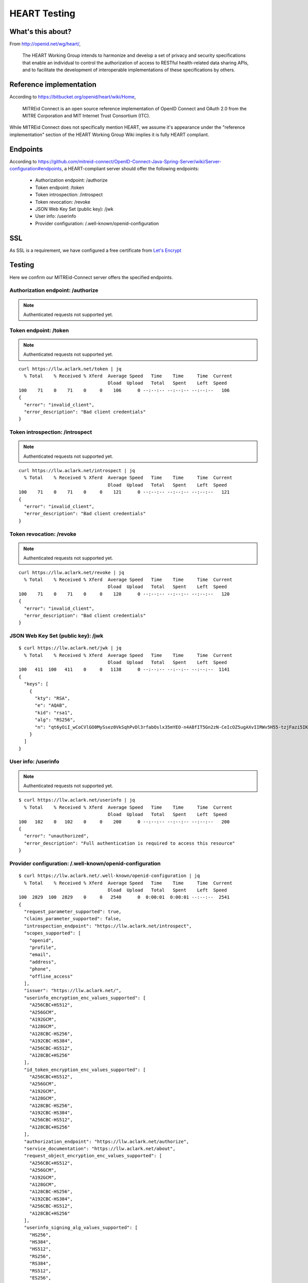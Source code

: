HEART Testing
=============

.. image:: screenshot2.png
    :width: 50%

What's this about?
------------------

From http://openid.net/wg/heart/,

    The HEART Working Group intends to harmonize and develop a set of privacy and security specifications that enable an individual to control the authorization of access to RESTful health-related data sharing APIs, and to facilitate the development of interoperable implementations of these specifications by others.

Reference implementation
------------------------

According to https://bitbucket.org/openid/heart/wiki/Home,

    MITREid Connect is an open source reference implementation of OpenID Connect and OAuth 2.0 from the MITRE Corporation and MIT Internet Trust Consortium (ITC).

While MITREid Connect does not specifically mention HEART, we assume it's appearance under the "reference implementation" section of the HEART Working Group Wiki implies it is fully HEART compliant.

Endpoints
---------

According to https://github.com/mitreid-connect/OpenID-Connect-Java-Spring-Server/wiki/Server-configuration#endpoints, a HEART-compliant server should offer the following endpoints:

    - Authorization endpoint: /authorize
    - Token endpoint: /token
    - Token introspection: /introspect
    - Token revocation: /revoke
    - JSON Web Key Set (public key): /jwk
    - User info: /userinfo
    - Provider configuration: /.well-known/openid-configuration

SSL
---

As SSL is a requirement, we have configured a free certificate from `Let's Encrypt <https://letsencrypt.org>`_

.. image:: screenshot.png
    :width: 50%

Testing
-------

Here we confirm our MITREid-Connect server offers the specified endpoints.

Authorization endpoint: /authorize
~~~~~~~~~~~~~~~~~~~~~~~~~~~~~~~~~~~~~~~~~~~~~~~~~~~~~~~~~~~~~~~~~~~~~~~~~~~~~~~~

.. Note:: Authenticated requests not supported yet.

Token endpoint: /token
~~~~~~~~~~~~~~~~~~~~~~~~~~~~~~~~~~~~~~~~~~~~~~~~~~~~~~~~~~~~~~~~~~~~~~~~~~~~~~~~

.. Note:: Authenticated requests not supported yet.

::

    curl https://llw.aclark.net/token | jq   
      % Total    % Received % Xferd  Average Speed   Time    Time     Time  Current
                                     Dload  Upload   Total   Spent    Left  Speed
    100    71    0    71    0     0    106      0 --:--:-- --:--:-- --:--:--   106
    {
      "error": "invalid_client",
      "error_description": "Bad client credentials"
    }

Token introspection: /introspect
~~~~~~~~~~~~~~~~~~~~~~~~~~~~~~~~~~~~~~~~~~~~~~~~~~~~~~~~~~~~~~~~~~~~~~~~~~~~~~~~

.. Note:: Authenticated requests not supported yet.

::

    curl https://llw.aclark.net/introspect | jq
      % Total    % Received % Xferd  Average Speed   Time    Time     Time  Current
                                     Dload  Upload   Total   Spent    Left  Speed
    100    71    0    71    0     0    121      0 --:--:-- --:--:-- --:--:--   121
    {
      "error": "invalid_client",
      "error_description": "Bad client credentials"
    }

Token revocation: /revoke
~~~~~~~~~~~~~~~~~~~~~~~~~~~~~~~~~~~~~~~~~~~~~~~~~~~~~~~~~~~~~~~~~~~~~~~~~~~~~~~~

.. Note:: Authenticated requests not supported yet.

::

    curl https://llw.aclark.net/revoke | jq
      % Total    % Received % Xferd  Average Speed   Time    Time     Time  Current
                                     Dload  Upload   Total   Spent    Left  Speed
    100    71    0    71    0     0    120      0 --:--:-- --:--:-- --:--:--   120
    {
      "error": "invalid_client",
      "error_description": "Bad client credentials"
    }


JSON Web Key Set (public key): /jwk
~~~~~~~~~~~~~~~~~~~~~~~~~~~~~~~~~~~~~~~~~~~~~~~~~~~~~~~~~~~~~~~~~~~~~~~~~~~~~~~~

::

    $ curl https://llw.aclark.net/jwk | jq   
      % Total    % Received % Xferd  Average Speed   Time    Time     Time  Current
                                     Dload  Upload   Total   Spent    Left  Speed
    100   411  100   411    0     0   1138      0 --:--:-- --:--:-- --:--:--  1141
    {
      "keys": [
        {
          "kty": "RSA",
          "e": "AQAB",
          "kid": "rsa1",
          "alg": "RS256",
          "n": "qt6yOiI_wCoCVlGO0MySsez0VkSqhPvDl3rfabOslx35mYEO-n4ABfIT5Gn2zN-CeIcOZ5ugAXvIIRWv5H55-tzjFazi5IKkOIMCiz5__MtsdxKCqGlZu2zt-BLpqTOAPiflNPpM3RUAlxKAhnYEqNha6-allPnFQupnW_eTYoyuzuedT7dSp90ry0ZcQDimntXWeaSbrYKCj9Rr9W1jn2uTowUuXaScKXTCjAmJVnsD75JNzQfa8DweklTyWQF-Y5Ky039I0VIu-0CIGhXY48GAFe2EFb8VpNhf07DP63p138RWQ1d3KPEM9mYJVpQC68j3wzDQYSljpLf9by7TGw"
        }
      ]
    }


User info: /userinfo
~~~~~~~~~~~~~~~~~~~~~~~~~~~~~~~~~~~~~~~~~~~~~~~~~~~~~~~~~~~~~~~~~~~~~~~~~~~~~~~~

.. Note:: Authenticated requests not supported yet.

::

    $ curl https://llw.aclark.net/userinfo | jq
      % Total    % Received % Xferd  Average Speed   Time    Time     Time  Current
                                     Dload  Upload   Total   Spent    Left  Speed
    100   102    0   102    0     0    200      0 --:--:-- --:--:-- --:--:--   200
    {
      "error": "unauthorized",
      "error_description": "Full authentication is required to access this resource"
    }

Provider configuration: /.well-known/openid-configuration
~~~~~~~~~~~~~~~~~~~~~~~~~~~~~~~~~~~~~~~~~~~~~~~~~~~~~~~~~~~~~~~~~~~~~~~~~~~~~~~~

::

    $ curl https://llw.aclark.net/.well-known/openid-configuration | jq
      % Total    % Received % Xferd  Average Speed   Time    Time     Time  Current
                                     Dload  Upload   Total   Spent    Left  Speed
    100  2829  100  2829    0     0   2540      0  0:00:01  0:00:01 --:--:--  2541
    {
      "request_parameter_supported": true,
      "claims_parameter_supported": false,
      "introspection_endpoint": "https://llw.aclark.net/introspect",
      "scopes_supported": [
        "openid",
        "profile",
        "email",
        "address",
        "phone",
        "offline_access"
      ],
      "issuer": "https://llw.aclark.net/",
      "userinfo_encryption_enc_values_supported": [
        "A256CBC+HS512",
        "A256GCM",
        "A192GCM",
        "A128GCM",
        "A128CBC-HS256",
        "A192CBC-HS384",
        "A256CBC-HS512",
        "A128CBC+HS256"
      ],
      "id_token_encryption_enc_values_supported": [
        "A256CBC+HS512",
        "A256GCM",
        "A192GCM",
        "A128GCM",
        "A128CBC-HS256",
        "A192CBC-HS384",
        "A256CBC-HS512",
        "A128CBC+HS256"
      ],
      "authorization_endpoint": "https://llw.aclark.net/authorize",
      "service_documentation": "https://llw.aclark.net/about",
      "request_object_encryption_enc_values_supported": [
        "A256CBC+HS512",
        "A256GCM",
        "A192GCM",
        "A128GCM",
        "A128CBC-HS256",
        "A192CBC-HS384",
        "A256CBC-HS512",
        "A128CBC+HS256"
      ],
      "userinfo_signing_alg_values_supported": [
        "HS256",
        "HS384",
        "HS512",
        "RS256",
        "RS384",
        "RS512",
        "ES256",
        "ES384",
        "ES512",
        "PS256",
        "PS384",
        "PS512"
      ],
      "claims_supported": [
        "sub",
        "name",
        "preferred_username",
        "given_name",
        "family_name",
        "middle_name",
        "nickname",
        "profile",
        "picture",
        "website",
        "gender",
        "zoneinfo",
        "locale",
        "updated_at",
        "birthdate",
        "email",
        "email_verified",
        "phone_number",
        "phone_number_verified",
        "address"
      ],
      "claim_types_supported": [
        "normal"
      ],
      "op_policy_uri": "https://llw.aclark.net/about",
      "token_endpoint_auth_methods_supported": [
        "client_secret_post",
        "client_secret_basic",
        "client_secret_jwt",
        "private_key_jwt",
        "none"
      ],
      "token_endpoint": "https://llw.aclark.net/token",
      "response_types_supported": [
        "code",
        "token"
      ],
      "request_uri_parameter_supported": false,
      "userinfo_encryption_alg_values_supported": [
        "RSA-OAEP",
        "RSA-OAEP-256",
        "RSA1_5"
      ],
      "grant_types_supported": [
        "authorization_code",
        "implicit",
        "urn:ietf:params:oauth:grant-type:jwt-bearer",
        "client_credentials",
        "urn:ietf:params:oauth:grant_type:redelegate"
      ],
      "revocation_endpoint": "https://llw.aclark.net/revoke",
      "userinfo_endpoint": "https://llw.aclark.net/userinfo",
      "token_endpoint_auth_signing_alg_values_supported": [
        "HS256",
        "HS384",
        "HS512",
        "RS256",
        "RS384",
        "RS512",
        "ES256",
        "ES384",
        "ES512",
        "PS256",
        "PS384",
        "PS512"
      ],
      "op_tos_uri": "https://llw.aclark.net/about",
      "require_request_uri_registration": false,
      "code_challenge_methods_supported": [
        "plain",
        "S256"
      ],
      "id_token_encryption_alg_values_supported": [
        "RSA-OAEP",
        "RSA-OAEP-256",
        "RSA1_5"
      ],
      "jwks_uri": "https://llw.aclark.net/jwk",
      "subject_types_supported": [
        "public",
        "pairwise"
      ],
      "id_token_signing_alg_values_supported": [
        "HS256",
        "HS384",
        "HS512",
        "RS256",
        "RS384",
        "RS512",
        "ES256",
        "ES384",
        "ES512",
        "PS256",
        "PS384",
        "PS512",
        "none"
      ],
      "registration_endpoint": "https://llw.aclark.net/register",
      "request_object_signing_alg_values_supported": [
        "HS256",
        "HS384",
        "HS512",
        "RS256",
        "RS384",
        "RS512",
        "ES256",
        "ES384",
        "ES512",
        "PS256",
        "PS384",
        "PS512"
      ],
      "request_object_encryption_alg_values_supported": [
        "RSA-OAEP",
        "RSA-OAEP-256",
        "RSA1_5"
      ]
    }
    
Todo
----

- Support authentication.
- Test use cases.
